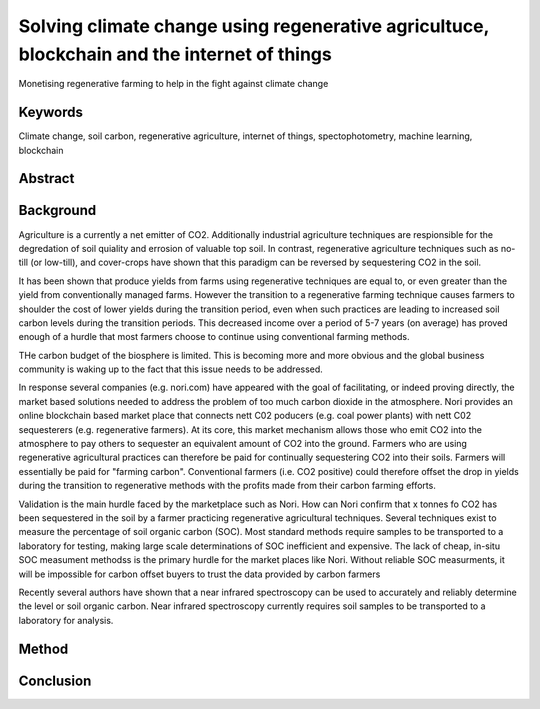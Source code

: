 Solving climate change using regenerative agricultuce, blockchain and the internet of things
============================================================================================
Monetising regenerative farming to help in the fight against climate change

Keywords
--------
Climate change, soil carbon, regenerative agriculture, internet of things,
spectophotometry, machine learning, blockchain

Abstract
--------



Background
----------
Agriculture is a currently a net emitter of CO2. Additionally
industrial agriculture techniques are respionsible for the
degredation of soil quiality and errosion of valuable top soil. In
contrast, regenerative agriculture techniques such as no-till (or low-till),
and cover-crops have shown that this paradigm can be reversed by
sequestering CO2 in the soil.

It has been shown that produce yields from farms using regenerative techniques
are equal to, or even greater than the yield from conventionally managed
farms. However the transition to a regenerative farming technique causes
farmers to shoulder the cost of lower yields during the transition period, even
when such practices are leading to increased soil carbon levels during the
transition periods. This decreased income over a period of 5-7 years (on
average) has proved enough of a hurdle that most farmers choose to continue
using conventional farming methods.

THe carbon budget of the biosphere is limited. This is becoming more and more
obvious and the global business community is waking up to the fact that this
issue needs to be addressed.

In response several companies (e.g. nori.com) have appeared with the goal of
facilitating, or indeed proving directly, the market based solutions needed
to address the problem of too much carbon dioxide in the atmosphere. Nori
provides an online blockchain based market place that connects nett C02
poducers (e.g. coal power plants) with nett C02 sequesterers (e.g.
regenerative farmers). At its core, this market mechanism allows those who emit
CO2 into the atmosphere to pay others to sequester an equivalent amount of
CO2 into the ground. Farmers who are using regenerative agricultural
practices can therefore be paid for continually sequestering CO2 into their
soils. Farmers will essentially be paid for "farming carbon". Conventional
farmers (i.e. CO2 positive) could therefore offset the drop in yields during
the transition to regenerative methods with the profits made from their
carbon farming efforts.

Validation is the main hurdle faced by the marketplace such as Nori. How can
Nori confirm that x tonnes fo CO2 has been sequestered in the soil by a
farmer practicing regenerative agricultural techniques. Several techniques
exist to measure the percentage of soil organic carbon (SOC).  Most
standard methods require samples to be transported to a laboratory for
testing, making large scale determinations of SOC inefficient and expensive.
The lack of cheap, in-situ SOC measument methodss is the primary hurdle for
the market places like Nori. Without reliable SOC measurments, it will be
impossible for carbon offset buyers to trust the data provided by carbon
farmers




Recently several authors have shown that a near infrared
spectroscopy can be used to accurately and reliably determine the level or soil
organic carbon. Near infrared spectroscopy currently requires soil samples
to be transported to a laboratory for analysis.








Method
------





Conclusion
----------


